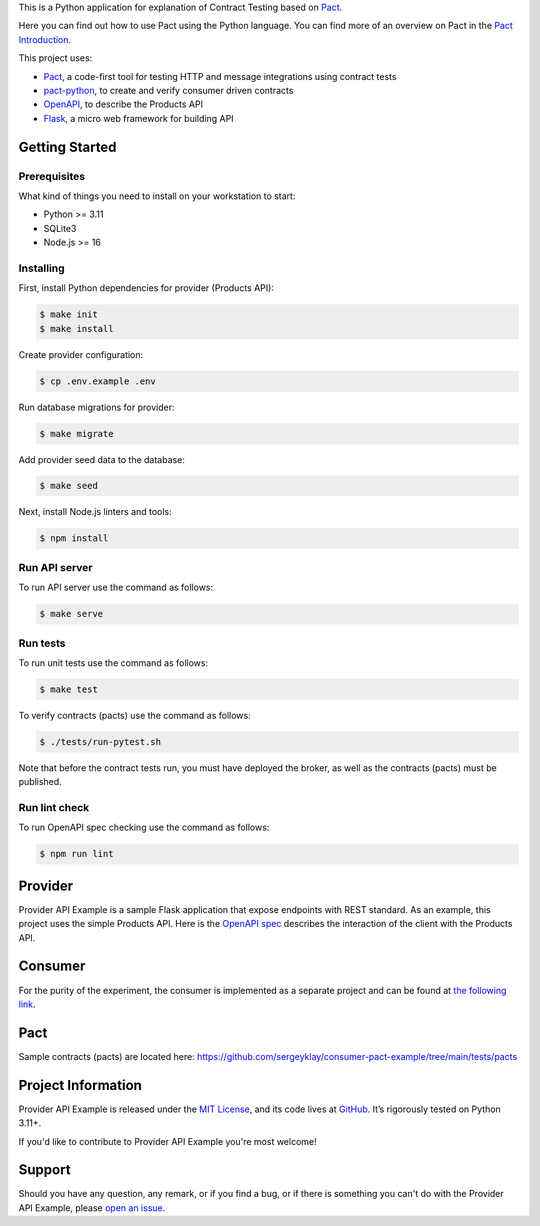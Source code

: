 .. raw:: html

    <h1 align="center">Provider API Example</h1>
    <p align="center">
        <a href="https://github.com/sergeyklay/provider-pact-example/actions/workflows/test-contracts.yaml">
            <img src="https://github.com/sergeyklay/provider-pact-example/actions/workflows/test-contracts.yaml/badge.svg" alt="Test Contracts" />
        </a>
        <a href="https://github.com/sergeyklay/provider-pact-example/actions/workflows/test-code.yaml">
            <img src="https://github.com/sergeyklay/provider-pact-example/actions/workflows/test-code.yaml/badge.svg" alt="Test Code" />
        </a>
        <a href="https://github.com/sergeyklay/provider-pact-example/actions/workflows/lint-oas.yaml">
            <img src="https://github.com/sergeyklay/provider-pact-example/actions/workflows/lint-oas.yaml/badge.svg" alt="Lint OpenAPI" />
        </a>
        <a href="https://codecov.io/gh/sergeyklay/provider-pact-example" >
            <img src="https://codecov.io/gh/sergeyklay/provider-pact-example/branch/main/graph/badge.svg?token=2C8W0VZQGN"/>
        </a>
    </p>

.. teaser-begin

This is a Python application for explanation of Contract Testing based on
`Pact <https://docs.pact.io>`_.

Here you can find out how to use Pact using the Python language. You can find
more of an overview on Pact in the `Pact Introduction <https://docs.pact.io/>`_.

This project uses:

* `Pact <https://pact.io>`_, a code-first tool for testing HTTP and message
  integrations using contract tests
* `pact-python <https://github.com/pact-foundation/pact-python>`_, to create
  and verify consumer driven contracts
* `OpenAPI <https://swagger.io>`_, to describe the Products API
* `Flask <https://flask.palletsprojects.com>`_, a micro web framework for
  building API

.. teaser-end

Getting Started
===============

Prerequisites
-------------

What kind of things you need to install on your workstation to start:

* Python >= 3.11
* SQLite3
* Node.js >= 16

Installing
----------

First, install Python dependencies for provider (Products API):

.. code-block:: console

   $ make init
   $ make install


Create provider configuration:

.. code-block:: console

   $ cp .env.example .env

Run database migrations for provider:

.. code-block:: console

   $ make migrate

Add provider seed data to the database:

.. code-block:: console

   $ make seed

Next, install Node.js linters and tools:

.. code-block:: console

   $ npm install

Run API server
--------------

To run API server use the command as follows:

.. code-block:: console

   $ make serve

Run tests
---------

To run unit tests use the command as follows:

.. code-block:: console

   $ make test

To verify contracts (pacts) use the command as follows:

.. code-block:: console

   $ ./tests/run-pytest.sh

Note that before the contract tests run, you must have deployed the broker,
as well as the contracts (pacts) must be published.

Run lint check
--------------

To run OpenAPI spec checking use the command as follows:

.. code-block:: console

   $ npm run lint

.. -project-information-


Provider
========

Provider API Example is a sample Flask application that expose endpoints with
REST standard. As an example, this project uses the simple Products API. Here
is the
`OpenAPI spec <https://github.com/sergeyklay/provider-pact-example/blob/main/openapi/swagger.yaml>`_
describes the interaction of the client with the Products API.

Consumer
========

For the purity of the experiment, the consumer is implemented as a separate
project and can be found at
`the following link <https://github.com/sergeyklay/consumer-pact-example>`_.


Pact
====

Sample contracts (pacts) are located here:
https://github.com/sergeyklay/consumer-pact-example/tree/main/tests/pacts


Project Information
===================

Provider API Example is released under the `MIT License <https://choosealicense.com/licenses/mit/>`_,
and its code lives at `GitHub <https://github.com/sergeyklay/provider-pact-example>`_.
It’s rigorously tested on Python 3.11+.

If you'd like to contribute to Provider API Example you're most welcome!

.. -support-

Support
=======

Should you have any question, any remark, or if you find a bug, or if there is
something you can't do with the Provider API Example, please
`open an issue <https://github.com/sergeyklay/provider-pact-example/issues>`_.
